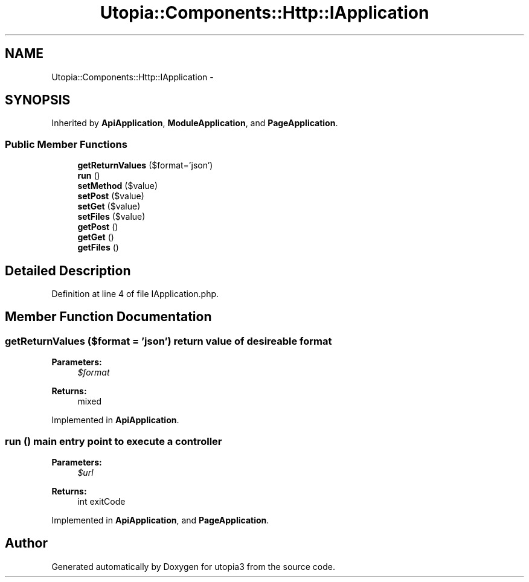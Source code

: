 .TH "Utopia::Components::Http::IApplication" 3 "Fri Mar 4 2011" "utopia3" \" -*- nroff -*-
.ad l
.nh
.SH NAME
Utopia::Components::Http::IApplication \- 
.SH SYNOPSIS
.br
.PP
.PP
Inherited by \fBApiApplication\fP, \fBModuleApplication\fP, and \fBPageApplication\fP.
.SS "Public Member Functions"

.in +1c
.ti -1c
.RI "\fBgetReturnValues\fP ($format='json')"
.br
.ti -1c
.RI "\fBrun\fP ()"
.br
.ti -1c
.RI "\fBsetMethod\fP ($value)"
.br
.ti -1c
.RI "\fBsetPost\fP ($value)"
.br
.ti -1c
.RI "\fBsetGet\fP ($value)"
.br
.ti -1c
.RI "\fBsetFiles\fP ($value)"
.br
.ti -1c
.RI "\fBgetPost\fP ()"
.br
.ti -1c
.RI "\fBgetGet\fP ()"
.br
.ti -1c
.RI "\fBgetFiles\fP ()"
.br
.in -1c
.SH "Detailed Description"
.PP 
Definition at line 4 of file IApplication.php.
.SH "Member Function Documentation"
.PP 
.SS "getReturnValues ($format = \fC'json'\fP)"return value of desireable format
.PP
\fBParameters:\fP
.RS 4
\fI$format\fP 
.RE
.PP
\fBReturns:\fP
.RS 4
mixed 
.RE
.PP

.PP
Implemented in \fBApiApplication\fP.
.SS "run ()"main entry point to execute a controller
.PP
\fBParameters:\fP
.RS 4
\fI$url\fP 
.RE
.PP
\fBReturns:\fP
.RS 4
int exitCode 
.RE
.PP

.PP
Implemented in \fBApiApplication\fP, and \fBPageApplication\fP.

.SH "Author"
.PP 
Generated automatically by Doxygen for utopia3 from the source code.
